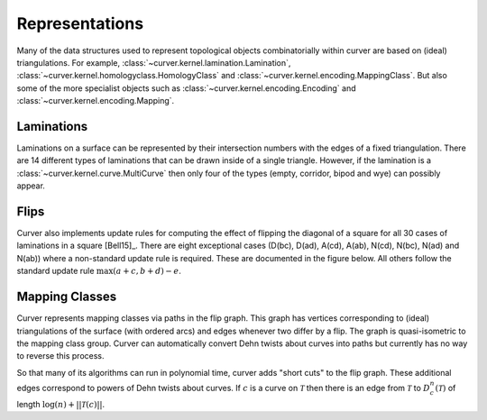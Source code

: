 
Representations
===============

Many of the data structures used to represent topological objects combinatorially within curver are based on (ideal) triangulations.
For example, :class:`~curver.kernel.lamination.Lamination`, :class:`~curver.kernel.homologyclass.HomologyClass` and :class:`~curver.kernel.encoding.MappingClass`.
But also some of the more specialist objects such as :class:`~curver.kernel.encoding.Encoding` and :class:`~curver.kernel.encoding.Mapping`.

Laminations
-----------

Laminations on a surface can be represented by their intersection numbers with the edges of a fixed triangulation.
There are 14 different types of laminations that can be drawn inside of a single triangle.
However, if the lamination is a :class:`~curver.kernel.curve.MultiCurve` then only four of the types (empty, corridor, bipod and wye) can possibly appear.

.. image:: ../figures/types.svg
    :height: 300
    :alt: The different types of lamination in a triangle.
    :target: ../_images/types.svg
    :align: center

Flips
-----

Curver also implements update rules for computing the effect of flipping the diagonal of a square for all 30 cases of laminations in a square [Bell15]_.
There are eight exceptional cases (D(bc), D(ad), A(cd), A(ab), N(cd), N(bc), N(ad) and N(ab)) where a non-standard update rule is required.
These are documented in the figure below.
All others follow the standard update rule :math:`\max(a + c, b + d) - e`.

.. image:: ../figures/flip.svg
    :height: 400
    :alt: MCG generators
    :target: ../_images/flip.svg
    :align: center

Mapping Classes
---------------

Curver represents mapping classes via paths in the flip graph.
This graph has vertices corresponding to (ideal) triangulations of the surface (with ordered arcs) and edges whenever two differ by a flip.
The graph is quasi-isometric to the mapping class group.
Curver can automatically convert Dehn twists about curves into paths but currently has no way to reverse this process.

So that many of its algorithms can run in polynomial time, curver adds "short cuts" to the flip graph.
These additional edges correspond to powers of Dehn twists about curves.
If :math:`c` is a curve on :math:`\mathcal{T}` then there is an edge from :math:`\mathcal{T}` to :math:`D_c^n(\mathcal{T})` of length :math:`\log(n) + ||\mathcal{T}(c)||`.


